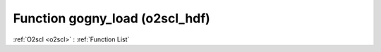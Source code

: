 Function gogny_load (o2scl_hdf)
===============================

:ref:`O2scl <o2scl>` : :ref:`Function List`

.. doxygenfunction:: o2scl_hdf::gogny_load
